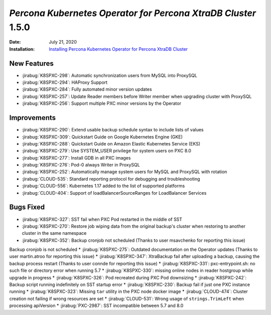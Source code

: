.. _K8SPXC-1.5.0:

================================================================================
*Percona Kubernetes Operator for Percona XtraDB Cluster* 1.5.0
================================================================================

:Date: July 21, 2020
:Installation: `Installing Percona Kubernetes Operator for Percona XtraDB Cluster <https://www.percona.com/doc/kubernetes-operator-for-psmongodb/index.html#installation>`_

New Features
================================================================================

* :jirabug:`K8SPXC-298`: Automatic synchronization users from MySQL into ProxySQL
* :jirabug:`K8SPXC-294`: HAProxy Support
* :jirabug:`K8SPXC-284`: Fully automated minor version updates
* :jirabug:`K8SPXC-257`: Update Reader members before Writer member when upgrading cluster with ProxySQL
* :jirabug:`K8SPXC-256`: Support multiple PXC minor versions by the Operator

Improvements
================================================================================

* :jirabug:`K8SPXC-290`: Extend usable backup schedule syntax to include lists of values
* :jirabug:`K8SPXC-309`: Quickstart Guide on Google Kubernetes Engine (GKE)
* :jirabug:`K8SPXC-288`: Quickstart Guide on Amazon Elastic Kubernetes Service (EKS)
* :jirabug:`K8SPXC-279`: Use SYSTEM_USER privilege for system users on PXC 8.0
* :jirabug:`K8SPXC-277`: Install GDB in all PXC images
* :jirabug:`K8SPXC-276`: Pod-0 always Writer in ProxySQL
* :jirabug:`K8SPXC-252`: Automatically manage system users for MySQL and ProxySQL with rotation
* :jirabug:`CLOUD-535`: Standard reporting protocol for debugging and troubleshooting
* :jirabug:`CLOUD-556`: Kubernetes 1.17 added to the list of supported platforms
* :jirabug:`CLOUD-404`: Support of loadBalancerSourceRanges for LoadBalancer Services

Bugs Fixed
================================================================================

* :jirabug:`K8SPXC-327`: SST fail when PXC Pod restarted in the middle of SST
* :jirabug:`K8SPXC-270`: Restore job wiping data from the original backup's cluster when restoring to another cluster in the same namespace
* :jirabug:`K8SPXC-352`: Backup cronjob not scheduled (Thanks to user msavchenko for reporting this issue)
Backup cronjob is not scheduled
* :jirabug:`K8SPXC-275`: Outdated documentation on the Operator updates (Thanks to user martin.atroo for reporting this issue)
* :jirabug:`K8SPXC-347`: XtraBackup fail after uploading a backup, causing the backup process restart (Thanks to user connde for reporting this issue)
* :jirabug:`K8SPXC-331`: pxc-entrypoint.sh: no such file or directory error when running 5.7
* :jirabug:`K8SPXC-330`: missing online nodes in reader hostgroup while upgrade in progress
* :jirabug:`K8SPXC-326`: Pod recreated during PXC Pod downsizing
* :jirabug:`K8SPXC-242`: Backup script running indefinitely on SST startup error
* :jirabug:`K8SPXC-230`: Backup fail if just one PXC instance running
* :jirabug:`K8SPXC-323`: Missing ``tar`` utility in the PXC node docker image
* :jirabug:`CLOUD-474`: Cluster creation not failing if wrong resources are set
* :jirabug:`CLOUD-531`: Wrong usage of ``strings.TrimLeft`` when processing apiVersion
* :jirabug:`PXC-2987`: SST incompatible between 5.7 and 8.0
